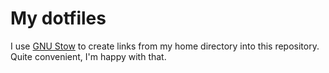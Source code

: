 * My dotfiles
I use [[https://www.gnu.org/software/stow/][GNU Stow]] to create links from my home directory into this repository. Quite convenient, I'm happy with that.
